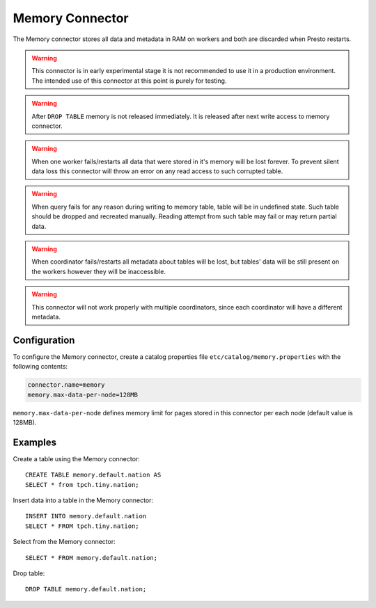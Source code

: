 ================
Memory Connector
================

The Memory connector stores all data and metadata in RAM on workers
and both are discarded when Presto restarts.

.. warning::

    This connector is in early experimental stage it is not recommended
    to use it in a production environment. The intended use of this
    connector at this point is purely for testing.

.. warning::

    After ``DROP TABLE`` memory is not released immediately. It is released
    after next write access to memory connector.

.. warning::

    When one worker fails/restarts all data that were stored in it's
    memory will be lost forever. To prevent silent data loss this
    connector will throw an error on any read access to such corrupted
    table.

.. warning::

    When query fails for any reason during writing to memory table,
    table will be in undefined state. Such table should be dropped and
    recreated manually. Reading attempt from such table may fail or may
    return partial data.

.. warning::

    When coordinator fails/restarts all metadata about tables will
    be lost, but tables' data will be still present on the workers
    however they will be inaccessible.

.. warning::

    This connector will not work properly with multiple coordinators,
    since each coordinator will have a different metadata.

Configuration
-------------

To configure the Memory connector, create a catalog properties file
``etc/catalog/memory.properties`` with the following contents:

.. code-block:: none

    connector.name=memory
    memory.max-data-per-node=128MB

``memory.max-data-per-node`` defines memory limit for pages stored in this
connector per each node (default value is 128MB).

Examples
--------

Create a table using the Memory connector::

    CREATE TABLE memory.default.nation AS
    SELECT * from tpch.tiny.nation;

Insert data into a table in the Memory connector::

    INSERT INTO memory.default.nation
    SELECT * FROM tpch.tiny.nation;

Select from the Memory connector::

    SELECT * FROM memory.default.nation;

Drop table::

    DROP TABLE memory.default.nation;
